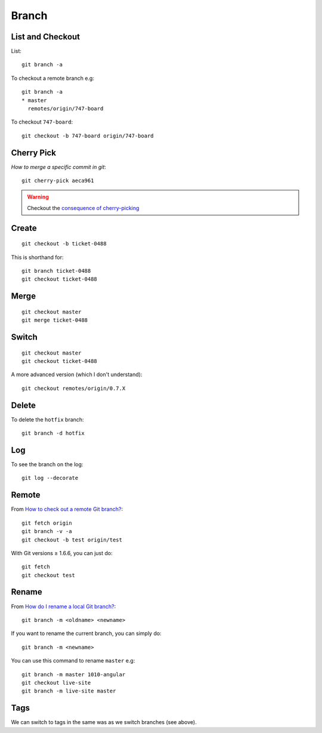 Branch
******

.. highlight:: bash

List and Checkout
=================

List::

  git branch -a

To checkout a remote branch e.g::

  git branch -a
  * master
    remotes/origin/747-board

To checkout ``747-board``::

  git checkout -b 747-board origin/747-board

Cherry Pick
===========

`How to merge a specific commit in git`::

  git cherry-pick aeca961

.. warning:: Checkout the `consequence of cherry-picking`_

Create
======

::

  git checkout -b ticket-0488

This is shorthand for::

  git branch ticket-0488
  git checkout ticket-0488

Merge
=====

::

  git checkout master
  git merge ticket-0488

Switch
======

::

  git checkout master
  git checkout ticket-0488

A more advanced version (which I don't understand)::

  git checkout remotes/origin/0.7.X

Delete
======

To delete the ``hotfix`` branch::

  git branch -d hotfix

Log
===

To see the branch on the log::

  git log --decorate

Remote
======

From `How to check out a remote Git branch?`_::

  git fetch origin
  git branch -v -a
  git checkout -b test origin/test

With Git versions ≥ 1.6.6, you can just do::

  git fetch
  git checkout test

.. _`How to check out a remote Git branch?`: http://stackoverflow.com/questions/1783405/how-to-check-out-a-remote-git-branch

Rename
======

From `How do I rename a local Git branch?`_::

  git branch -m <oldname> <newname>

If you want to rename the current branch, you can simply do::

  git branch -m <newname>

You can use this command to rename ``master`` e.g::

  git branch -m master 1010-angular
  git checkout live-site
  git branch -m live-site master

Tags
====

We can switch to tags in the same was as we switch branches (see above).


.. _`consequence of cherry-picking`: http://stackoverflow.com/questions/880957/pull-all-commits-from-a-branch-push-specified-commits-to-another/881014#881014
.. _`How do I rename a local Git branch?`: http://stackoverflow.com/questions/6591213/how-do-i-rename-a-local-git-branch
.. _`How to merge a specific commit in git`: http://stackoverflow.com/questions/881092/how-to-merge-a-specific-commit-in-git
